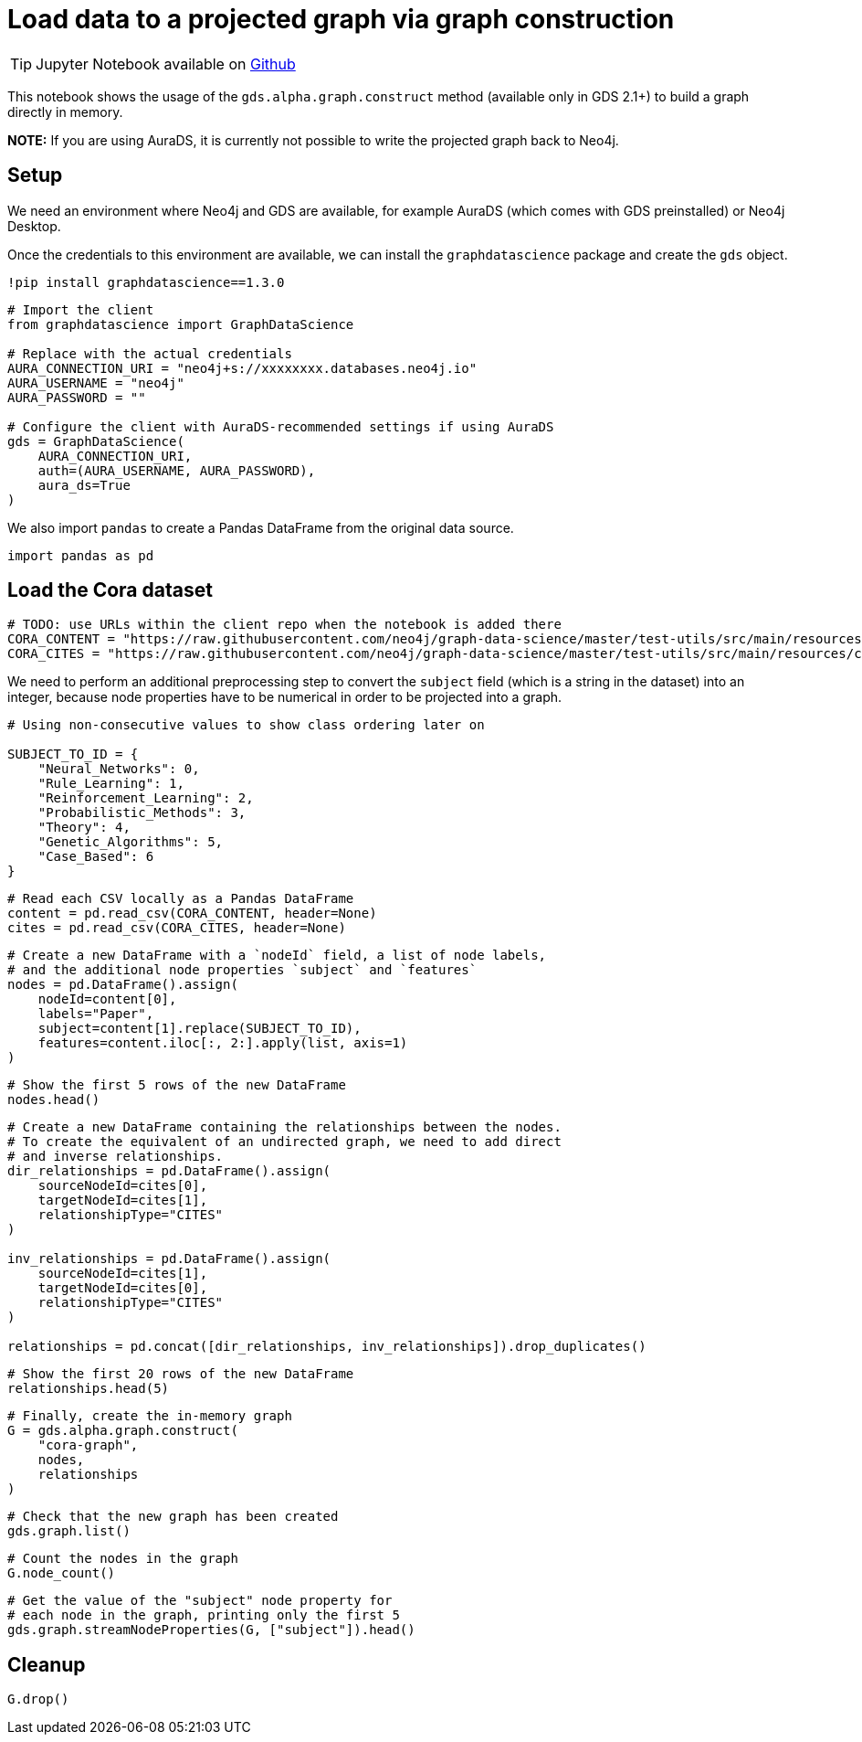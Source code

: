 = Load data to a projected graph via graph construction

[TIP]
====
Jupyter Notebook available on https://github.com/neo4j/graph-data-science-client/blob/main/examples/load-data-via-graph-construction.ipynb[Github^]
====

This notebook shows the usage of the `gds.alpha.graph.construct` method
(available only in GDS 2.1+) to build a graph directly in memory.

*NOTE:* If you are using AuraDS, it is currently not possible to write
the projected graph back to Neo4j.

== Setup

We need an environment where Neo4j and GDS are available, for example
AuraDS (which comes with GDS preinstalled) or Neo4j Desktop.

Once the credentials to this environment are available, we can install
the `graphdatascience` package and create the `gds` object.

[source, python]
----
!pip install graphdatascience==1.3.0
----

[source, python]
----
# Import the client
from graphdatascience import GraphDataScience

# Replace with the actual credentials
AURA_CONNECTION_URI = "neo4j+s://xxxxxxxx.databases.neo4j.io"
AURA_USERNAME = "neo4j"
AURA_PASSWORD = ""

# Configure the client with AuraDS-recommended settings if using AuraDS
gds = GraphDataScience(
    AURA_CONNECTION_URI,
    auth=(AURA_USERNAME, AURA_PASSWORD),
    aura_ds=True
)
----

We also import `pandas` to create a Pandas DataFrame from the original
data source.

[source, python]
----
import pandas as pd
----

== Load the Cora dataset

[source, python]
----
# TODO: use URLs within the client repo when the notebook is added there
CORA_CONTENT = "https://raw.githubusercontent.com/neo4j/graph-data-science/master/test-utils/src/main/resources/cora.content"
CORA_CITES = "https://raw.githubusercontent.com/neo4j/graph-data-science/master/test-utils/src/main/resources/cora.cites"
----

We need to perform an additional preprocessing step to convert the
`subject` field (which is a string in the dataset) into an integer,
because node properties have to be numerical in order to be projected
into a graph.

[source, python]
----
# Using non-consecutive values to show class ordering later on

SUBJECT_TO_ID = {
    "Neural_Networks": 0,
    "Rule_Learning": 1,
    "Reinforcement_Learning": 2,
    "Probabilistic_Methods": 3,
    "Theory": 4,
    "Genetic_Algorithms": 5,
    "Case_Based": 6
}
----

[source, python]
----
# Read each CSV locally as a Pandas DataFrame
content = pd.read_csv(CORA_CONTENT, header=None)
cites = pd.read_csv(CORA_CITES, header=None)
----

[source, python]
----
# Create a new DataFrame with a `nodeId` field, a list of node labels,
# and the additional node properties `subject` and `features`
nodes = pd.DataFrame().assign(
    nodeId=content[0], 
    labels="Paper", 
    subject=content[1].replace(SUBJECT_TO_ID), 
    features=content.iloc[:, 2:].apply(list, axis=1)
)
----

[source, python]
----
# Show the first 5 rows of the new DataFrame
nodes.head()
----

[source, python]
----
# Create a new DataFrame containing the relationships between the nodes.
# To create the equivalent of an undirected graph, we need to add direct
# and inverse relationships.
dir_relationships = pd.DataFrame().assign(
    sourceNodeId=cites[0],
    targetNodeId=cites[1],
    relationshipType="CITES"
)

inv_relationships = pd.DataFrame().assign(
    sourceNodeId=cites[1],
    targetNodeId=cites[0],
    relationshipType="CITES"
)

relationships = pd.concat([dir_relationships, inv_relationships]).drop_duplicates()
----

[source, python]
----
# Show the first 20 rows of the new DataFrame
relationships.head(5)
----

[source, python]
----
# Finally, create the in-memory graph
G = gds.alpha.graph.construct(
    "cora-graph",
    nodes,
    relationships
)
----

[source, python]
----
# Check that the new graph has been created
gds.graph.list()
----

[source, python]
----
# Count the nodes in the graph
G.node_count()
----

[source, python]
----
# Get the value of the "subject" node property for
# each node in the graph, printing only the first 5
gds.graph.streamNodeProperties(G, ["subject"]).head()
----

== Cleanup

[source, python]
----
G.drop()
----